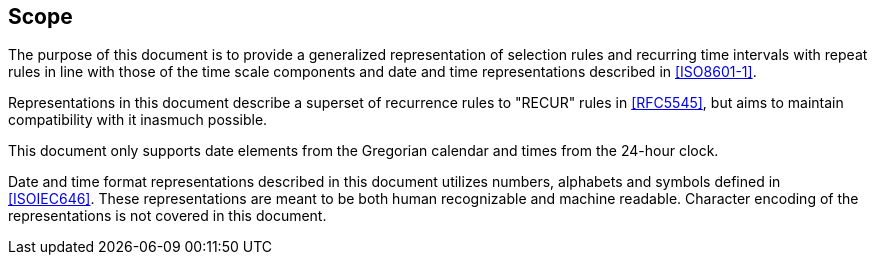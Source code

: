 [[scope]]
== Scope

The purpose of this document is to provide a generalized representation
of selection rules and recurring time intervals with repeat rules
in line with those of the time scale components and date and time
representations described in <<ISO8601-1>>.

Representations in this document describe a superset of recurrence
rules to "RECUR" rules in <<RFC5545>>, but aims to maintain
compatibility with it inasmuch possible.

This document only supports date elements from the Gregorian calendar and
times from the 24-hour clock.

Date and time format representations described in this document
utilizes numbers, alphabets and symbols defined in <<ISOIEC646>>.
These representations are meant to be both human recognizable and
machine readable. Character encoding of the representations is
not covered in this document.
